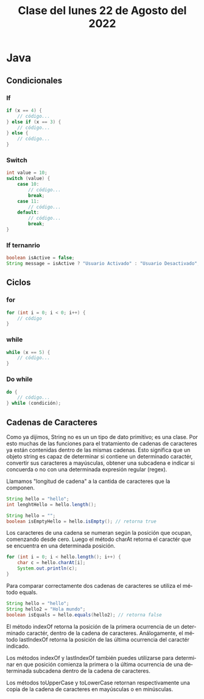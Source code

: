 #+LANGUAGE: es
#+TITLE: Clase del lunes 22 de Agosto del 2022

* Java
** Condicionales
*** If

#+BEGIN_SRC java
  if (x == 4) {
      // código...
  } else if (x == 3) {
      // código...
  } else {
      // código...
  }
#+END_SRC

*** Switch

#+BEGIN_SRC java
  int value = 10;
  switch (value) {
      case 10:
          // código...
          break;
      case 11:
          // código...
      default:
          // código...
          break;
  }
#+END_SRC

*** If ternanrio

#+BEGIN_SRC java
  boolean isActive = false;
  String message = isActive ? "Usuario Activado" : "Usuario Desactivado";
#+END_SRC
** Ciclos
*** for

#+BEGIN_SRC java
  for (int i = 0; i < 0; i++) {
      // código
  }
#+END_SRC

*** while

#+BEGIN_SRC java
  while (x == 5) {
      // código...
  }
#+END_SRC

*** Do while

#+BEGIN_SRC java
  do {
      // código...
  } while (condición);
#+END_SRC

** Cadenas de Caracteres
Como ya dijimos, String no es un un tipo de dato primitivo; es una clase. Por esto muchas de las funciones para el tratamiento de cadenas de caracteres ya están contenidas dentro de las mismas cadenas. Esto significa que un objeto string es capaz de determinar si contiene un determinado caractér, convertir sus caracteres a mayúsculas, obtener una subcadena e indicar si concuerda o no con una determinada expresión regular (regex).

Llamamos "longitud de cadena" a la cantida de caracteres que la componen.

#+BEGIN_SRC java
  String hello = "hello";
  int lenghtHello = hello.length();
#+END_SRC

#+BEGIN_SRC java
  String hello = "";
  boolean isEmptyHello = hello.isEmpty(); // retorna true
#+END_SRC

Los caracteres de una cadena se numeran según la posición que ocupan, comenzando desde cero. Luego el método charAt retorna el caractér que se encuentra en una determinada posición.

#+BEGIN_SRC java
  for (int i = 0; i < hello.length(); i++) {
      char c = hello.charAt[i];
      System.out.println(c);
  }
#+END_SRC

Para comparar correctamente dos cadenas de caracteres se utiliza el método equals.

#+BEGIN_SRC java
  String hello = "hello";
  String hello2 = "Hola mundo";
  boolean isEquals = hello.equals(hello2); // retorna false
#+END_SRC

El método indexOf retorna la posición de la primera ocurrencia de un determinado caractér, dentro de la cadena de caracteres. Análogamente, el método lastIndexOf retorna la posición de las última ocurrencia del caractér indicado.

Los métodos indexOf y lastIndexOf también puedes utilizarse para determinar en que posición comienza la primera o la última ocurrencia de una determinada subcadena dentro de la cadena de caracteres.

Los métodos toUpperCase y toLowerCase retornan respectivamente una copia de la cadena de caracteres en mayúsculas o en minúsculas.
